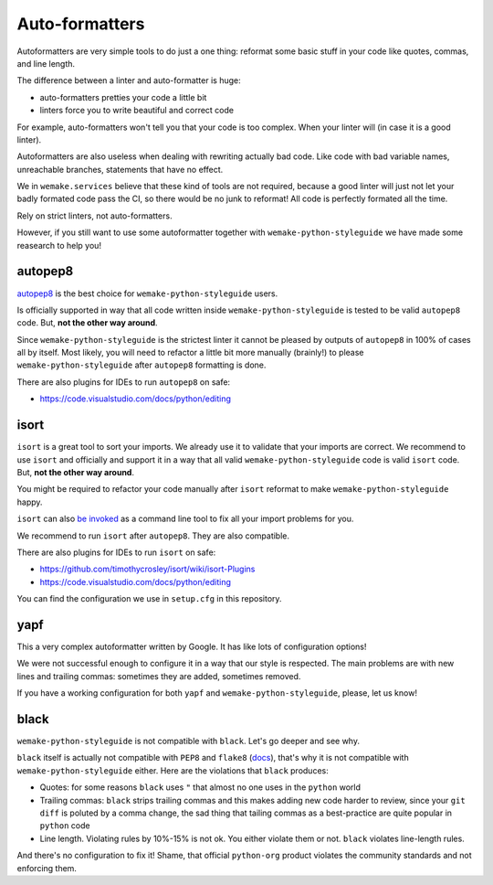 Auto-formatters
---------------

Autoformatters are very simple tools to do just a one thing:
reformat some basic stuff in your code like quotes, commas, and line length.

The difference between a linter and auto-formatter is huge:

- auto-formatters pretties your code a little bit
- linters force you to write beautiful and correct code

For example, auto-formatters won't tell you that your code is too complex.
When your linter will (in case it is a good linter).

Autoformatters are also useless
when dealing with rewriting actually bad code.
Like code with bad variable names, unreachable branches,
statements that have no effect.

We in ``wemake.services`` believe that these kind of tools are not required,
because a good linter will just not let your badly formated code pass the CI,
so there would be no junk to reformat!
All code is perfectly formated all the time.

Rely on strict linters, not auto-formatters.

However, if you still want to use some autoformatter
together with ``wemake-python-styleguide``
we have made some reasearch to help you!

autopep8
~~~~~~~~

`autopep8 <https://github.com/hhatto/autopep8>`_ is the best choice
for ``wemake-python-styleguide`` users.

Is officially supported in way
that all code written inside ``wemake-python-styleguide`` is tested
to be valid ``autopep8`` code. But, **not the other way around**.

Since ``wemake-python-styleguide`` is the strictest linter
it cannot be pleased by outputs of ``autopep8`` in 100% of cases all by itself.
Most likely, you will need to refactor a little bit more manually (brainly!)
to please ``wemake-python-styleguide`` after ``autopep8`` formatting is done.

There are also plugins for IDEs to run ``autopep8`` on safe:

- https://code.visualstudio.com/docs/python/editing

isort
~~~~~

``isort`` is a great tool to sort your imports.
We already use it to validate that your imports are correct.
We recommend to use ``isort`` and officially
and support it in a way that all
valid ``wemake-python-styleguide`` code is valid ``isort`` code.
But, **not the other way around**.

You might be required to refactor your code manually after ``isort``
reformat to make ``wemake-python-styleguide`` happy.

``isort`` can also `be invoked <https://github.com/timothycrosley/isort#using-isort>`_
as a command line tool to fix all your import problems for you.

We recommend to run ``isort`` after ``autopep8``. They are also compatible.

There are also plugins for IDEs to run ``isort`` on safe:

- https://github.com/timothycrosley/isort/wiki/isort-Plugins
- https://code.visualstudio.com/docs/python/editing

You can find the configuration we use in ``setup.cfg`` in this repository.

yapf
~~~~

This a very complex autoformatter written by Google.
It has like lots of configuration options!

We were not successful enough to configure it
in a way that our style is respected.
The main problems are with new lines and trailing commas:
sometimes they are added, sometimes removed.

If you have a working configuration
for both ``yapf`` and ``wemake-python-styleguide``,
please, let us know!

black
~~~~~

``wemake-python-styleguide`` is not compatible with ``black``.
Let's go deeper and see why.

``black`` itself is actually not compatible with ``PEP8`` and ``flake8``
(`docs <https://black.readthedocs.io/en/stable/the_black_code_style.html?highlight=flake8>`_),
that's why it is not compatible with ``wemake-python-styleguide`` either.
Here are the violations that ``black`` produces:

- Quotes: for some reasons ``black`` uses ``"``
  that almost no one uses in the ``python`` world
- Trailing commas: ``black`` strips trailing commas and this makes
  adding new code harder to review, since your ``git diff`` is poluted
  by a comma change, the sad thing that tailing commas as a best-practice
  are quite popular in ``python`` code
- Line length. Violating rules by 10%-15% is not ok.
  You either violate them or not. ``black`` violates line-length rules.

And there's no configuration to fix it!
Shame, that official ``python-org`` product violates the community standards
and not enforcing them.
